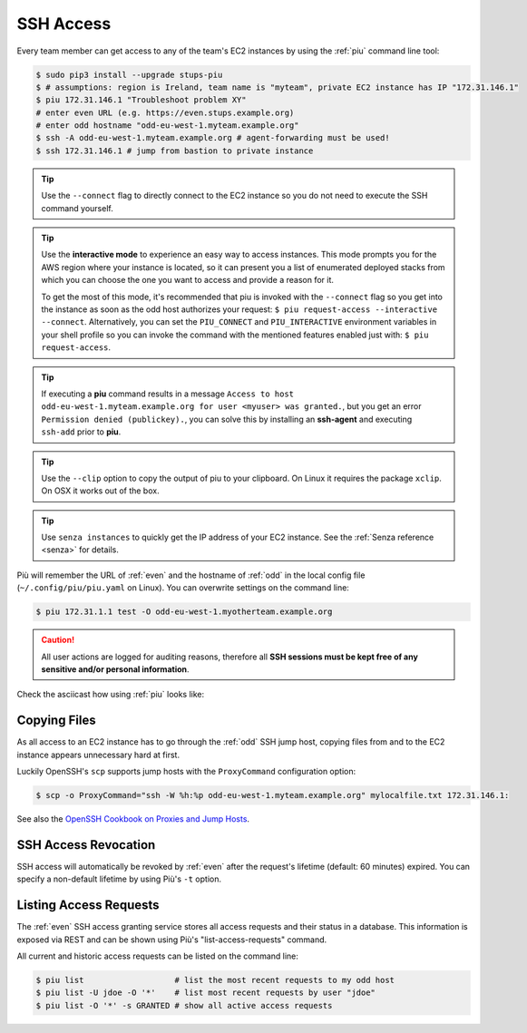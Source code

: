.. _ssh-access:

==========
SSH Access
==========

Every team member can get access to any of the team's EC2 instances by using the :ref:`piu` command line tool:

.. code-block:: bash

    $ sudo pip3 install --upgrade stups-piu
    $ # assumptions: region is Ireland, team name is "myteam", private EC2 instance has IP "172.31.146.1"
    $ piu 172.31.146.1 "Troubleshoot problem XY"
    # enter even URL (e.g. https://even.stups.example.org)
    # enter odd hostname "odd-eu-west-1.myteam.example.org"
    $ ssh -A odd-eu-west-1.myteam.example.org # agent-forwarding must be used!
    $ ssh 172.31.146.1 # jump from bastion to private instance

.. Tip::

    Use the ``--connect`` flag to directly connect to the EC2 instance so you do not need to execute the SSH command yourself.

.. Tip::

    Use the **interactive mode** to experience an easy way to access instances. This mode prompts you for the AWS region where your instance is located, so it can present you a list of enumerated deployed stacks from which you can choose the one you want to access and provide a reason for it.

    To get the most of this mode, it's recommended that piu is invoked with the ``--connect`` flag so you get into the instance as soon as the odd host authorizes your request: ``$ piu request-access --interactive --connect``. Alternatively, you can set the ``PIU_CONNECT`` and ``PIU_INTERACTIVE`` environment variables in your shell profile so you can invoke the command with the mentioned features enabled just with: ``$ piu request-access``.

.. Tip::

    If executing a **piu** command results in a message ``Access to host odd-eu-west-1.myteam.example.org for user <myuser> was granted.``, but you get an error ``Permission denied (publickey).``, you can solve this by installing an **ssh-agent** and executing ``ssh-add`` prior to **piu**. 

.. Tip::

    Use the ``--clip`` option to copy the output of piu to your clipboard.
    On Linux it requires the package ``xclip``. On OSX it works out of the box.

.. Tip::

    Use ``senza instances`` to quickly get the IP address of your EC2 instance.
    See the :ref:`Senza reference <senza>` for details.

Più will remember the URL of :ref:`even` and the hostname of :ref:`odd` in the local config file (``~/.config/piu/piu.yaml`` on Linux).
You can overwrite settings on the command line:

.. code-block:: bash

    $ piu 172.31.1.1 test -O odd-eu-west-1.myotherteam.example.org


.. Caution::

    All user actions are logged for auditing reasons, therefore all **SSH sessions must be kept free of
    any sensitive and/or personal information**.

Check the asciicast how using :ref:`piu` looks like:

.. raw:: html

    <script type="text/javascript" src="https://asciinema.org/a/25671.js" id="asciicast-25671" async></script>

Copying Files
=============

As all access to an EC2 instance has to go through the :ref:`odd` SSH jump host,
copying files from and to the EC2 instance appears unnecessary hard at first.

Luckily OpenSSH's ``scp`` supports jump hosts with the ``ProxyCommand`` configuration option:

.. code-block:: bash

    $ scp -o ProxyCommand="ssh -W %h:%p odd-eu-west-1.myteam.example.org" mylocalfile.txt 172.31.146.1:

See also the `OpenSSH Cookbook on Proxies and Jump Hosts`_.


SSH Access Revocation
=====================

SSH access will automatically be revoked by :ref:`even` after the request's lifetime (default: 60 minutes) expired.
You can specify a non-default lifetime by using Più's ``-t`` option.

Listing Access Requests
=======================

The :ref:`even` SSH access granting service stores all access requests and their status in a database.
This information is exposed via REST and can be shown using Più's "list-access-requests" command.

All current and historic access requests can be listed on the command line:

.. code-block:: bash

    $ piu list                   # list the most recent requests to my odd host
    $ piu list -U jdoe -O '*'    # list most recent requests by user "jdoe"
    $ piu list -O '*' -s GRANTED # show all active access requests


.. _OpenSSH Cookbook on Proxies and Jump Hosts: https://en.wikibooks.org/wiki/OpenSSH/Cookbook/Proxies_and_Jump_Hosts
